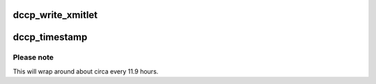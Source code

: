 .. -*- coding: utf-8; mode: rst -*-
.. src-file: net/dccp/timer.c

.. _`dccp_write_xmitlet`:

dccp_write_xmitlet
==================

.. c:function:: void dccp_write_xmitlet(unsigned long data)

    Workhorse for CCID packet dequeueing interface See the comments above \ ``ccid_dequeueing_decision``\  for supported modes.

    :param unsigned long data:
        *undescribed*

.. _`dccp_timestamp`:

dccp_timestamp
==============

.. c:function:: u32 dccp_timestamp( void)

    10s of microseconds time source Returns the number of 10s of microseconds since loading DCCP. This is native DCCP time difference format (RFC 4340, sec. 13).

    :param  void:
        no arguments

.. _`dccp_timestamp.please-note`:

Please note
-----------

This will wrap around about circa every 11.9 hours.

.. This file was automatic generated / don't edit.

